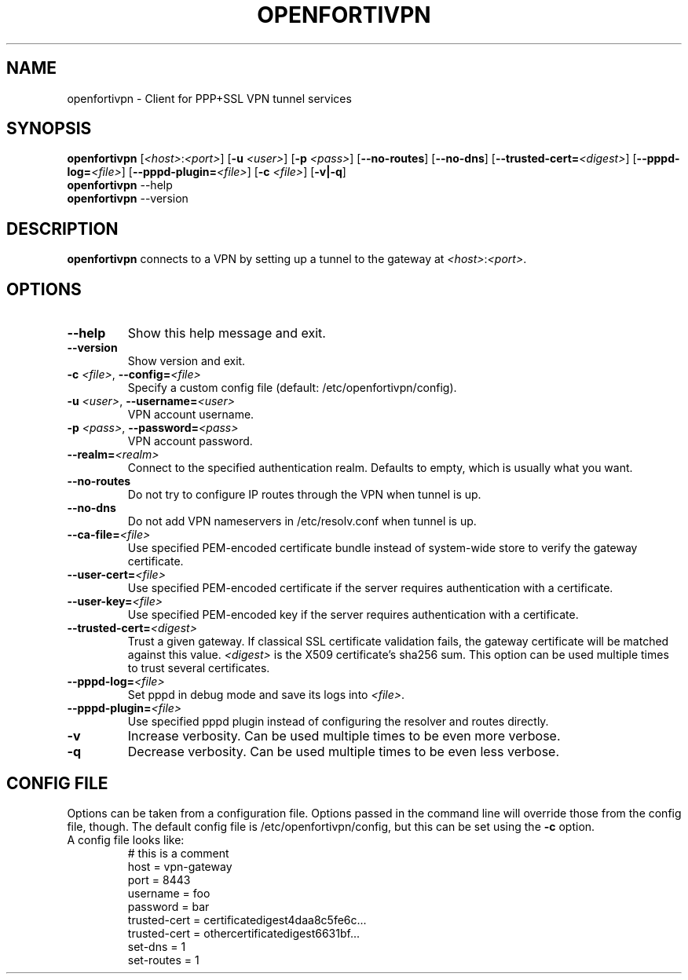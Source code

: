 .TH OPENFORTIVPN 1 "January 26, 2015" ""

.SH NAME
openfortivpn \- Client for PPP+SSL VPN tunnel services

.SH SYNOPSIS
.B openfortivpn
[\fI<host>\fR:\fI<port>\fR]
[\fB\-u\fR \fI<user>\fR]
[\fB\-p\fR \fI<pass>\fR]
[\fB\-\-no-routes\fR]
[\fB\-\-no-dns\fR]
[\fB\-\-trusted-cert=\fI<digest>\fR]
[\fB\-\-pppd-log=\fI<file>\fR]
[\fB\-\-pppd-plugin=\fI<file>\fR]
[\fB\-c\fR \fI<file>\fR]
[\fB\-v|\-q\fR]
.br
.B openfortivpn
\-\-help
.br
.B openfortivpn
\-\-version

.SH DESCRIPTION
.B openfortivpn
connects to a VPN by setting up a tunnel to the gateway at
\fI<host>\fR:\fI<port>\fR.

.SH OPTIONS
.TP
\fB\-\-help\fR
Show this help message and exit.
.TP
\fB\-\-version\fR
Show version and exit.
.TP
\fB\-c \fI<file>\fR, \fB\-\-config=\fI<file>\fR
Specify a custom config file (default: /etc/openfortivpn/config).
.TP
\fB\-u \fI<user>\fR, \fB\-\-username=\fI<user>\fR
VPN account username.
.TP
\fB\-p \fI<pass>\fR, \fB\-\-password=\fI<pass>\fR
VPN account password.
.TP
\fB\-\-realm=\fI<realm>\fR
Connect to the specified authentication realm. Defaults to empty, which
is usually what you want.
.TP
\fB\-\-no-routes\fR
Do not try to configure IP routes through the VPN when tunnel is up.
.TP
\fB\-\-no-dns\fR
Do not add VPN nameservers in /etc/resolv.conf when tunnel is up.
.TP
\fB\-\-ca-file=\fI<file>\fR
Use specified PEM-encoded certificate bundle instead of system-wide store to
verify the gateway certificate.
.TP
\fB\-\-user-cert=\fI<file>\fR
Use specified PEM-encoded certificate if the server requires authentication
with a certificate.
.TP
\fB\-\-user-key=\fI<file>\fR
Use specified PEM-encoded key if the server requires authentication with
a certificate.
.TP
\fB\-\-trusted-cert=\fI<digest>\fR
Trust a given gateway. If classical SSL certificate validation fails, the
gateway certificate will be matched against this value. \fI<digest>\fR is the
X509 certificate's sha256 sum. This option can be used multiple times to trust
several certificates.
.TP
\fB\-\-pppd-log=\fI<file>\fR
Set pppd in debug mode and save its logs into \fI<file>\fR.
.TP
\fB\-\-pppd-plugin=\fI<file>\fR
Use specified pppd plugin instead of configuring the resolver and routes
directly.
.TP
\fB\-v\fR
Increase verbosity. Can be used multiple times to be even more verbose.
.TP
\fB\-q\fR
Decrease verbosity. Can be used multiple times to be even less verbose.

.SH CONFIG FILE
Options can be taken from a configuration file. Options passed in the command
line will override those from the config file, though. The default config file
is /etc/openfortivpn/config, but this can be set using the \fB\-c\fR option.
.TP
A config file looks like:
# this is a comment
.br
host = vpn-gateway
.br
port = 8443
.br
username = foo
.br
password = bar
.br
trusted-cert = certificatedigest4daa8c5fe6c...
.br
trusted-cert = othercertificatedigest6631bf...
.br
set-dns = 1
.br
set-routes = 1

